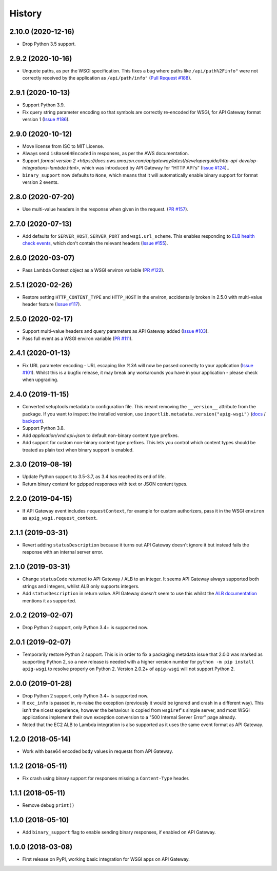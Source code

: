 =======
History
=======

2.10.0 (2020-12-16)
-------------------

* Drop Python 3.5 support.

2.9.2 (2020-10-16)
------------------

* Unquote paths, as per the WSGI specification. This fixes a bug where paths
  like ``/api/path%2Finfo"`` were not correctly received by the application as
  ``/api/path/info"``
  (`Pull Request #188 <https://github.com/adamchainz/apig-wsgi/pull/188>`__).

2.9.1 (2020-10-13)
------------------

* Support Python 3.9.
* Fix query string parameter encoding so that symbols are correctly re-encoded
  for WSGI, for API Gateway format version 1
  (`Issue #186 <https://github.com/adamchainz/apig-wsgi/pull/186>`__).

2.9.0 (2020-10-12)
------------------

* Move license from ISC to MIT License.
* Always send ``isBase64Encoded`` in responses, as per the AWS documentation.
* Support `format version
  2 <https://docs.aws.amazon.com/apigateway/latest/developerguide/http-api-develop-integrations-lambda.html>`,
  which was introduced by API Gateway for “HTTP API's”
  (`Issue #124 <https://github.com/adamchainz/apig-wsgi/pull/124>`__)..
* ``binary_support`` now defaults to ``None``, which means that it will
  automatically enable binary support for format version 2 events.

2.8.0 (2020-07-20)
------------------

* Use multi-value headers in the response when given in the request.
  (`PR #157 <https://github.com/adamchainz/apig-wsgi/pull/157>`__).

2.7.0 (2020-07-13)
------------------

* Add defaults for ``SERVER_HOST``, ``SERVER_PORT`` and ``wsgi.url_scheme``.
  This enables responding to `ELB health check events
  <https://docs.aws.amazon.com/elasticloadbalancing/latest/application/lambda-functions.html#enable-health-checks-lambda>`__,
  which don't contain the relevant headers
  (`Issue #155 <https://github.com/adamchainz/apig-wsgi/pull/155>`__).

2.6.0 (2020-03-07)
------------------

* Pass Lambda Context object as a WSGI environ variable
  (`PR #122 <https://github.com/adamchainz/apig-wsgi/pull/122>`__).

2.5.1 (2020-02-26)
------------------

* Restore setting ``HTTP_CONTENT_TYPE`` and ``HTTP_HOST`` in the environ,
  accidentally broken in 2.5.0 with multi-value header feature
  (`Issue #117 <https://github.com/adamchainz/apig-wsgi/issues/117>`__).

2.5.0 (2020-02-17)
------------------

* Support multi-value headers and query parameters as API Gateway added
  (`Issue #103 <https://github.com/adamchainz/apig-wsgi/issues/103>`__).
* Pass full event as a WSGI environ variable
  (`PR #111 <https://github.com/adamchainz/apig-wsgi/issues/111>`__).

2.4.1 (2020-01-13)
------------------

* Fix URL parameter encoding - URL escaping like `%3A` will now be passed
  correctly to your application
  (`Issue #101 <https://github.com/adamchainz/apig-wsgi/issues/101>`__).
  Whilst this is a bugfix release, it may break any workarounds you have in
  your application - please check when upgrading.

2.4.0 (2019-11-15)
------------------

* Converted setuptools metadata to configuration file. This meant removing the
  ``__version__`` attribute from the package. If you want to inspect the
  installed version, use
  ``importlib.metadata.version("apig-wsgi")``
  (`docs <https://docs.python.org/3.8/library/importlib.metadata.html#distribution-versions>`__ /
  `backport <https://pypi.org/project/importlib-metadata/>`__).
* Support Python 3.8.
* Add `application/vnd.api+json` to default non-binary content type prefixes.
* Add support for custom non-binary content type prefixes. This lets you control
  which content types should be treated as plain text when binary support is enabled.

2.3.0 (2019-08-19)
------------------

* Update Python support to 3.5-3.7, as 3.4 has reached its end of life.
* Return binary content for gzipped responses with text or JSON content types.

2.2.0 (2019-04-15)
------------------

* If API Gateway event includes ``requestContext``, for example for custom
  authorizers, pass it in the WSGI ``environ`` as
  ``apig_wsgi.request_context``.

2.1.1 (2019-03-31)
------------------

* Revert adding ``statusDescription`` because it turns out API Gateway doesn't
  ignore it but instead fails the response with an internal server error.

2.1.0 (2019-03-31)
------------------

* Change ``statusCode`` returned to API Gateway / ALB to an integer. It seems
  API Gateway always supported both strings and integers, whilst ALB only
  supports integers.
* Add ``statusDescription`` in return value. API Gateway doesn't seem to use
  this whilst the `ALB documentation <https://docs.aws.amazon.com/elasticloadbalancing/latest/application/lambda-functions.html>`_
  mentions it as supported.

2.0.2 (2019-02-07)
------------------

* Drop Python 2 support, only Python 3.4+ is supported now.

2.0.1 (2019-02-07)
------------------

* Temporarily restore Python 2 support. This is in order to fix a packaging
  metadata issue that 2.0.0 was marked as supporting Python 2, so a new release
  is needed with a higher version number for ``python -m pip install apig-wsgi`` to
  resolve properly on Python 2. Version 2.0.2+ of ``apig-wsgi`` will not
  support Python 2.

2.0.0 (2019-01-28)
------------------

* Drop Python 2 support, only Python 3.4+ is supported now.
* If ``exc_info`` is passed in, re-raise the exception (previously it would be
  ignored and crash in a different way). This isn't the nicest experience,
  however the behaviour is copied from ``wsgiref``\'s simple server, and most
  WSGI applications implement their own exception conversion to a "500 Internal
  Server Error" page already.
* Noted that the EC2 ALB to Lambda integration is also supported as it uses the
  same event format as API Gateway.

1.2.0 (2018-05-14)
------------------

* Work with base64 encoded ``body`` values in requests from API Gateway.

1.1.2 (2018-05-11)
------------------

* Fix crash using binary support for responses missing a ``Content-Type``
  header.

1.1.1 (2018-05-11)
------------------

* Remove debug ``print()``

1.1.0 (2018-05-10)
------------------

* Add ``binary_support`` flag to enable sending binary responses, if enabled on
  API Gateway.

1.0.0 (2018-03-08)
------------------

* First release on PyPI, working basic integration for WSGI apps on API
  Gateway.

